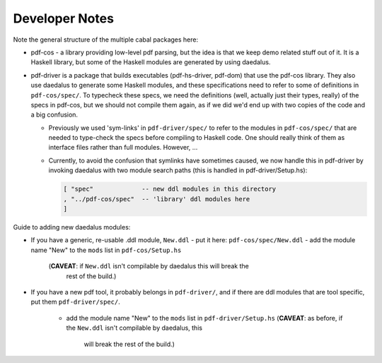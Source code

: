 Developer Notes
---------------

Note the general structure of the multiple cabal packages here:

- pdf-cos - a library providing low-level pdf parsing, but the idea is that we
  keep demo related stuff out of it. It is a Haskell library, but some of the
  Haskell modules are generated by using daedalus.
  
- pdf-driver is a package that builds executables (pdf-hs-driver, pdf-dom) that
  use the pdf-cos library. They also use daedalus to generate some Haskell modules, and
  these specifications need to refer to some of definitions in ``pdf-cos/spec/``.
  To typecheck these specs, we need the definitions (well, actually just their
  types, really) of the specs in pdf-cos, but we should not compile
  them again, as if we did we'd end up with two copies of the code and a big
  confusion.

  - Previously we used 'sym-links' in ``pdf-driver/spec/`` to refer to the modules
    in ``pdf-cos/spec/`` that are needed to type-check the specs before compiling to
    Haskell code. One should really think of them as interface files rather than
    full modules. However, ...

  - Currently, to avoid the confusion that symlinks have sometimes caused,
    we now handle this in pdf-driver by invoking daedalus with two
    module search paths (this is handled in pdf-driver/Setup.hs):
    
    .. code-block::

       [ "spec"             -- new ddl modules in this directory
       , "../pdf-cos/spec"  -- 'library' ddl modules here
       ]

Guide to adding new daedalus modules:

- If you have a generic, re-usable .ddl module, ``New.ddl``
  - put it here: ``pdf-cos/spec/New.ddl``
  - add the module name "New" to the ``mods`` list in ``pdf-cos/Setup.hs``
    (**CAVEAT**: if ``New.ddl`` isn't compilable by daedalus this will break the
      rest of the build.)

- If you have a new pdf tool, it probably belongs in ``pdf-driver/``, and if
  there are ddl modules that are tool specific, put them ``pdf-driver/spec/``.

   - add the module name "New" to the ``mods`` list in ``pdf-driver/Setup.hs``
     (**CAVEAT**: as before, if the ``New.ddl`` isn't compilable by daedalus, this
       will break the rest of the build.)
